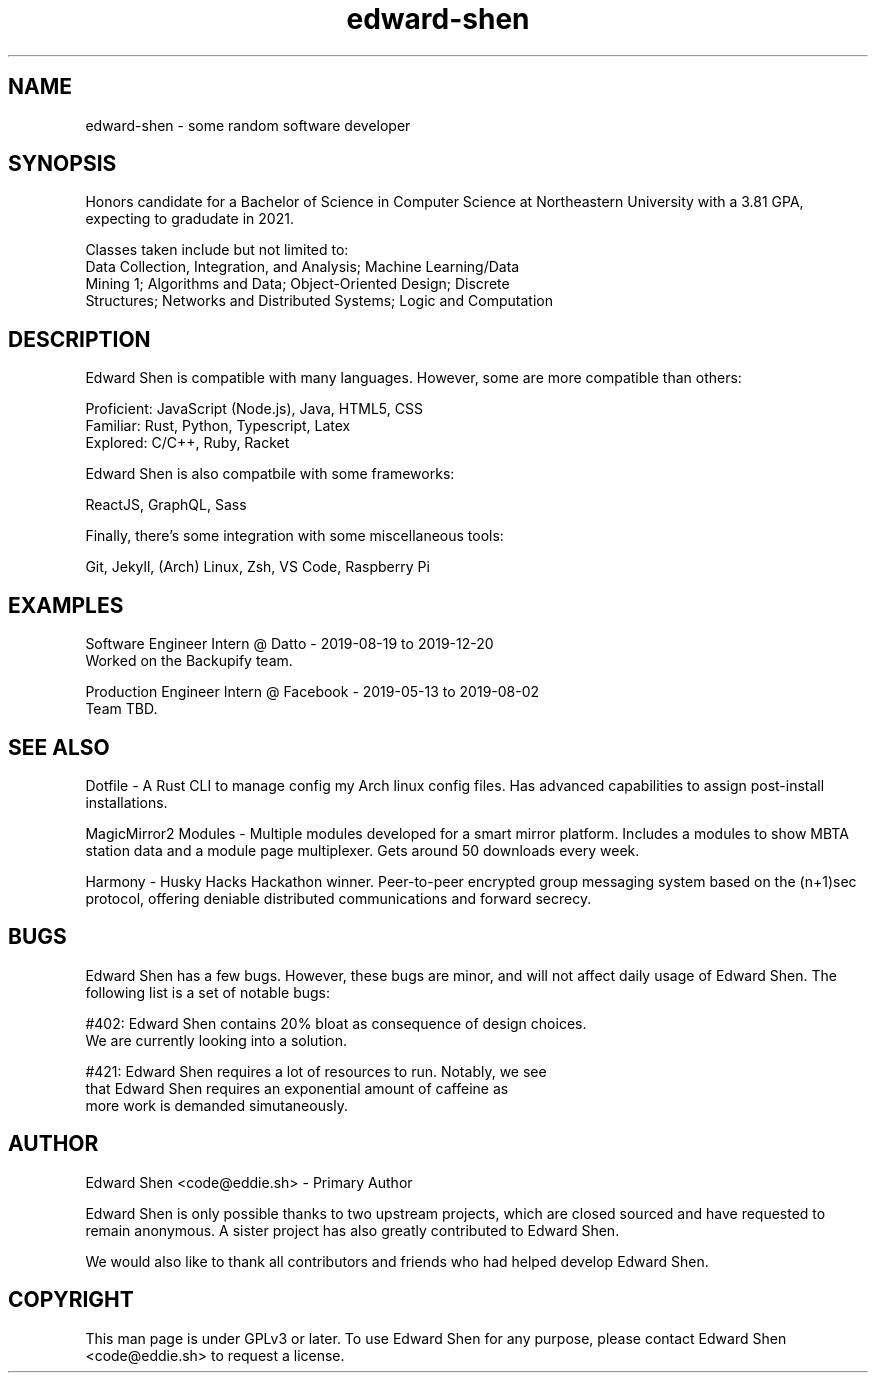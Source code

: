 .TH edward-shen 1 "2019-04-10" "4.3.2" "Edward Shen Manual"

.SH NAME
edward-shen \- some random software developer

.SH SYNOPSIS
Honors candidate for a Bachelor of Science in Computer Science at
Northeastern University with a 3.81 GPA, expecting to gradudate in 2021.

Classes taken include but not limited to:
  Data Collection, Integration, and Analysis; Machine Learning/Data
  Mining 1; Algorithms and Data; Object-Oriented Design; Discrete
  Structures; Networks and Distributed Systems; Logic and Computation

.SH DESCRIPTION
Edward Shen is compatible with many languages. However, some are
more compatible than others:

  Proficient: JavaScript (Node.js), Java, HTML5, CSS
.br
    Familiar: Rust, Python, Typescript, Latex
.br
    Explored: C/C++, Ruby, Racket

Edward Shen is also compatbile with some frameworks:

  ReactJS, GraphQL, Sass

Finally, there's some integration with some miscellaneous tools:

  Git, Jekyll, (Arch) Linux, Zsh, VS Code, Raspberry Pi

.SH EXAMPLES
Software Engineer Intern @ Datto - 2019-08-19 to 2019-12-20
.br
Worked on the Backupify team.

Production Engineer Intern @ Facebook - 2019-05-13 to 2019-08-02
.br
Team TBD.

.SH SEE ALSO
Dotfile \- A Rust CLI to manage config my Arch linux config files. Has
advanced capabilities to assign post-install installations.

MagicMirror\*{2\*} Modules \- Multiple modules developed for a smart
mirror platform. Includes a modules to show MBTA station data and a
module page multiplexer. Gets around 50 downloads every week.

Harmony \- Husky Hacks Hackathon winner. Peer-to-peer encrypted group
messaging system based on the (n+1)sec protocol, offering deniable
distributed communications and forward secrecy.

.SH BUGS
Edward Shen has a few bugs. However, these bugs are minor, and will not
affect daily usage of Edward Shen. The following list is a set of
notable bugs:

#402: Edward Shen contains 20% bloat as consequence of design choices.
      We are currently looking into a solution.

#421: Edward Shen requires a lot of resources to run. Notably, we see
      that Edward Shen requires an exponential amount of caffeine as
      more work is demanded simutaneously.

.SH AUTHOR
Edward Shen <code@eddie.sh> - Primary Author

Edward Shen is only possible thanks to two upstream projects, which are
closed sourced and have requested to remain anonymous. A sister project
has also greatly contributed to Edward Shen.

We would also like to thank all contributors and friends who had helped
develop Edward Shen.

.SH COPYRIGHT
This man page is under GPLv3 or later. To use Edward Shen for any
purpose, please contact Edward Shen <code@eddie.sh> to request a
license.
